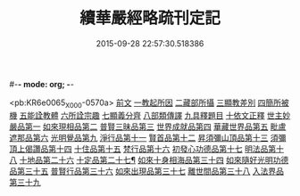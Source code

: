 #-*- mode: org; -*-
#+DATE: 2015-09-28 22:57:30.518386
#+TITLE: 續華嚴經略疏刊定記
#+PROPERTY: CBETA_ID X03n0221
#+PROPERTY: ID KR6e0065
#+PROPERTY: SOURCE 卍 Xuzangjing Vol. 03, No. 221
#+PROPERTY: VOL 03
#+PROPERTY: BASEEDITION X
#+PROPERTY: WITNESS CBETA

<pb:KR6e0065_X_000-0570a>
[[file:KR6e0065_001.txt::001-0570a4][前文]]
[[file:KR6e0065_001.txt::001-0570a13][一教起所因]]
[[file:KR6e0065_001.txt::0573a2][二藏部所攝]]
[[file:KR6e0065_001.txt::0577b7][三顯教差別]]
[[file:KR6e0065_001.txt::0584a13][四簡所被機]]
[[file:KR6e0065_001.txt::0585a17][五能詮教體]]
[[file:KR6e0065_001.txt::0589a2][六所詮宗趣]]
[[file:KR6e0065_001.txt::0590c4][七顯義分齊]]
[[file:KR6e0065_001.txt::0593c11][八部類傳譯]]
[[file:KR6e0065_001.txt::0594c3][九具釋題目]]
[[file:KR6e0065_002.txt::002-0596a3][十依文正釋]]
[[file:KR6e0065_002.txt::002-0596a3][世主妙嚴品第一]]
[[file:KR6e0065_003.txt::003-0614c2][如來現相品第二]]
[[file:KR6e0065_003.txt::0620b19][普賢三昧品第三]]
[[file:KR6e0065_003.txt::0622c10][世界成就品第四]]
[[file:KR6e0065_003.txt::0627c7][華藏世界品第五]]
[[file:KR6e0065_003.txt::0633a19][毗盧遮那品第六]]
[[file:KR6e0065_004.txt::004-0636c11][光明覺品第九]]
[[file:KR6e0065_004.txt::0646a6][淨行品第十一]]
[[file:KR6e0065_004.txt::0651c15][賢首品第十二]]
[[file:KR6e0065_005.txt::005-0658a15][昇須彌山頂品第十三]]
[[file:KR6e0065_005.txt::0660c24][須彌頂上偈讚品第十四]]
[[file:KR6e0065_005.txt::0664b9][十住品第十五]]
[[file:KR6e0065_005.txt::0671a3][梵行品第十六]]
[[file:KR6e0065_005.txt::0675b3][初發心功德品第十七]]
[[file:KR6e0065_005.txt::0681a17][明法品第十八]]
[[file:KR6e0065_009.txt::009-0725a18][十地品第二十六]]
[[file:KR6e0065_012.txt::012-0809a4][十定品第二十七¶]]
[[file:KR6e0065_013.txt::013-0821c19][如來十身相海品第三十四]]
[[file:KR6e0065_013.txt::0823b10][如來隨好光明功德品第三十五]]
[[file:KR6e0065_013.txt::0826a12][普賢行品第三十六]]
[[file:KR6e0065_013.txt::0828a15][如來出現品第三十七]]
[[file:KR6e0065_014.txt::014-0841c8][離世間品第三十八]]
[[file:KR6e0065_015.txt::015-0866b17][入法界品第三十九]]
